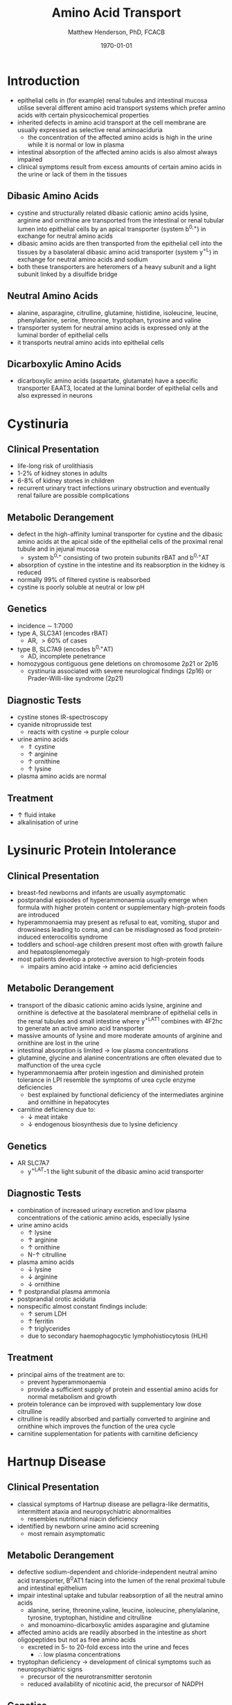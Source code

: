 #+TITLE: Amino Acid Transport
#+AUTHOR: Matthew Henderson, PhD, FCACB
#+DATE: \today

* Introduction
- epithelial cells in (for example) renal tubules and intestinal
  mucosa utilise several different amino acid transport systems which
  prefer amino acids with certain physicochemical properties
- inherited defects in amino acid transport at the cell membrane are
  usually expressed as selective renal aminoaciduria
  - the concentration of the affected amino acids is high in the urine
    while it is normal or low in plasma
- intestinal absorption of the affected amino acids is also almost
  always impaired
- clinical symptoms result from excess amounts of certain amino acids
  in the urine or lack of them in the tissues
** Dibasic Amino Acids
- cystine and structurally related dibasic cationic amino acids
  lysine, arginine and ornithine are transported from the intestinal
  or renal tubular lumen into epithelial cells by an apical
  transporter (system b^{0,+}) in exchange for neutral amino acids
- dibasic amino acids are then transported from the epithelial cell
  into the tissues by a basolateral dibasic amino acid transporter
  (system y^+L) in exchange for neutral amino acids and sodium
- both these transporters are heteromers of a heavy subunit and a
  light subunit linked by a disulfide bridge

#+CAPTION[]:Cystine
#+NAME: fig:cys
#+ATTR_LaTeX: :width 0.2\textwidth
[[file:./figures/cystine.png]]

** Neutral  Amino Acids
- alanine, asparagine, citrulline, glutamine, histidine, isoleucine,
  leucine, phenylalanine, serine, threonine, tryptophan, tyrosine
  and valine 
- transporter system for neutral amino acids is expressed only at the
  luminal border of epithelial cells
- it transports neutral amino acids into epithelial cells

** Dicarboxylic Amino Acids
- dicarboxylic amino acids (aspartate, glutamate) have a specific
  transporter EAAT3, located at the luminal border
  of epithelial cells and also expressed in neurons

#+CAPTION[]:Simplified schematic representation of cationic and neutral amino acid transport in epithelial cells
#+NAME: fig:aatrans
#+ATTR_LaTeX: :width 0.9\textwidth
[[file:./figures/aatrans.png]]

* Cystinuria
** Clinical Presentation
- life-long risk of urolithiasis
- 1-2% of kidney stones in adults
- 6-8% of kidney stones in children
- recurrent urinary tract infections urinary obstruction and
  eventually renal failure are possible complications

** Metabolic Derangement
- defect in the high-affinity luminal transporter for cystine and the
  dibasic amino acids at the apical side of the epithelial cells of
  the proximal renal tubule and in jejunal mucosa 
  - system b^{0,+} consisting of two protein subunits rBAT and b^{0,+}AT
- absorption of cystine in the intestine and its reabsorption in the
  kidney is reduced
- normally 99% of filtered cystine is reabsorbed
- cystine is poorly soluble at neutral or low pH

** Genetics
- incidence \sim 1:7000
- type A, SLC3A1 (encodes rBAT)
  - AR, \gt 60% of cases
- type B, SLC7A9 (encodes b^{0,+}AT)
  - AD, incomplete penetrance
- homozygous contiguous gene deletions on chromosome 2p21 or 2p16
  - cystinuria associated with severe neurological findings (2p16) or
    Prader-Willi-like syndrome (2p21)

** Diagnostic Tests
- cystine stones IR-spectroscopy
- cyanide nitroprusside test
  - reacts with cystine \to purple colour
- urine amino acids
  - \Uparrow cystine
  - \uparrow arginine
  - \uparrow ornithine
  - \uparrow lysine
- plasma amino acids are normal
** Treatment
- \uparrow fluid intake
- alkalinisation of urine

* Lysinuric Protein Intolerance
** Clinical Presentation
- breast-fed newborns and infants are usually
  asymptomatic
- postprandial episodes of hyperammonaemia usually emerge when formula
  with higher protein content or supplementary high-protein foods are
  introduced
- hyperammonaemia may present as refusal to eat, vomiting, stupor and
  drowsiness leading to coma, and can be misdiagnosed as food
  protein-induced enterocolitis syndrome
- toddlers and school-age children present most often with growth
  failure and hepatosplenomegaly
- most patients develop a protective aversion to high-protein foods
  - impairs amino acid intake \to amino acid deficiencies

** Metabolic Derangement
- transport of the dibasic cationic amino acids lysine, arginine and
  ornithine is defective at the basolateral membrane of epithelial
  cells in the renal tubules and small intestine where y^+LAT1
  combines with 4F2hc to generate an active amino acid transporter
- massive amounts of lysine and more moderate amounts of arginine and
  ornithine are lost in the urine
- intestinal absorption is limited \to low plasma concentrations
- glutamine, glycine and alanine concentrations are often elevated due
  to malfunction of the urea cycle
- hyperammonaemia after protein ingestion and diminished protein
  tolerance in LPI resemble the symptoms of urea cycle enzyme
  deficiencies
  - best explained by functional deficiency of the intermediates
    arginine and ornithine in hepatocytes
- carnitine deficiency due to:
  - \downarrow meat intake
  - \downarrow endogenous biosynthesis due to lysine deficiency

** Genetics
- AR SLC7A7
  - y^+LAT-1 the light subunit of the dibasic amino acid
    transporter

** Diagnostic Tests
- combination of increased urinary excretion and low plasma
  concentrations of the cationic amino acids, especially lysine
- urine amino acids
  - \uparrow lysine
  - \uparrow arginine
  - \uparrow ornithine
  - N-\uparrow citrulline
- plasma amino acids
  - \downarrow lysine
  - \downarrow arginine
  - \downarrow ornithine
- \uparrow postprandial plasma ammonia
- postprandial orotic aciduria
- nonspecific almost constant findings include:
  - \uparrow serum LDH
  - \uparrow ferritin
  - \uparrow triglycerides
  - due to secondary haemophagocytic lymphohistiocytosis (HLH)

** Treatment
- principal aims of the treatment are to:
  - prevent hyperammonaemia
  - provide a sufficient supply of protein and essential amino acids
    for normal metabolism and growth

- protein tolerance can be improved with supplementary low dose
  citrulline
- citrulline is readily absorbed and partially converted to arginine
  and ornithine which improves the function of the urea cycle
- carnitine supplementation for patients with carnitine deficiency

* Hartnup Disease
** Clinical Presentation
- classical symptoms of Hartnup disease are pellagra-like dermatitis,
  intermittent ataxia and neuropsychiatric abnormalities
  - resembles nutritional niacin deficiency
- identified by newborn urine amino acid screening
  - most remain asymptomatic

** Metabolic Derangement
- defective sodium-dependent and chloride-independent neutral amino
  acid transporter, B^{0}AT1 facing into the lumen of the renal proximal
  tubule and intestinal epithelium
- impair intestinal uptake and tubular reabsorption of all the neutral
  amino acids
  - alanine, serine, threonine,valine, leucine, isoleucine,
    phenylalanine, tyrosine, tryptophan, histidine and citrulline
  - and monoamino-dicarboxylic amides asparagine and glutamine
- affected amino acids are readily absorbed in the intestine as short
  oligopeptides but not as free amino acids
  - excreted in 5- to 20-fold excess into the urine and feces
    - \therefore low plasma concentrations
- tryptophan deficiency \to development of clinical symptoms such as
  neuropsychiatric signs
  - precursor of the neurotransmitter serotonin
  - reduced availability of nicotinic acid, the precursor of NADPH

** Genetics
- AR SLC6A19

** Diagnostic Tests
- \uparrow urine neutral amino acids
- normal or low-normal concentrations in plasma 

** Treatment
- niacin
- adequate protein for tryptophan requirements


